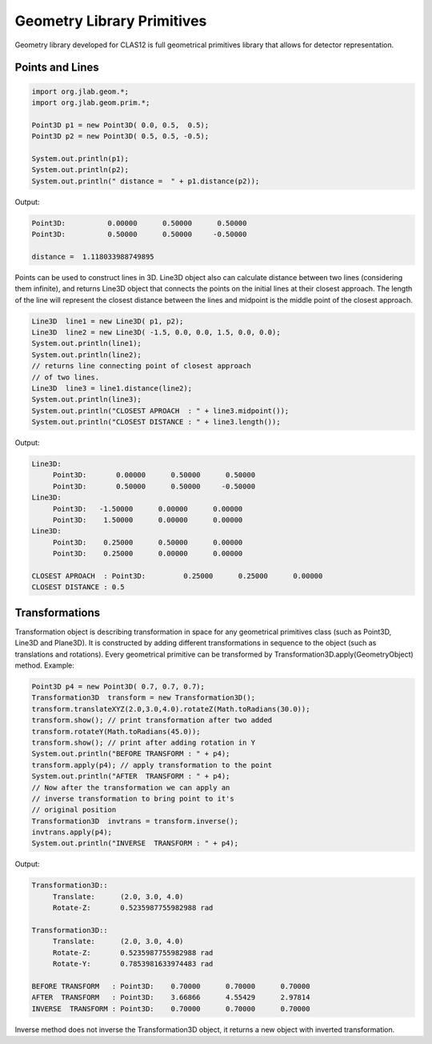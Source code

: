 
Geometry Library Primitives
***************************

Geometry library developed for CLAS12 is full geometrical primitives library that
allows for detector representation.

Points and Lines
================



.. code-block:: java

   import org.jlab.geom.*;
   import org.jlab.geom.prim.*;

   Point3D p1 = new Point3D( 0.0, 0.5,  0.5);
   Point3D p2 = new Point3D( 0.5, 0.5, -0.5);

   System.out.println(p1);
   System.out.println(p2);
   System.out.println(" distance =  " + p1.distance(p2));

Output:

.. code-block:: bash

   Point3D:	     0.00000      0.50000      0.50000
   Point3D:	     0.50000      0.50000     -0.50000

   distance =  1.118033988749895

Points can be used to construct lines in 3D. Line3D object also can calculate
distance between two lines (considering them infinite), and returns Line3D object
that connects the points on the initial lines at their closest approach. The length
of the line will represent the closest distance between the lines and midpoint is
the middle point of the closest approach.

.. code-block:: java

   Line3D  line1 = new Line3D( p1, p2);
   Line3D  line2 = new Line3D( -1.5, 0.0, 0.0, 1.5, 0.0, 0.0);
   System.out.println(line1);
   System.out.println(line2);
   // returns line connecting point of closest approach
   // of two lines.
   Line3D  line3 = line1.distance(line2); 
   System.out.println(line3);
   System.out.println("CLOSEST APROACH  : " + line3.midpoint());
   System.out.println("CLOSEST DISTANCE : " + line3.length());

Output:

.. code-block:: bash

   Line3D:
        Point3D:       0.00000      0.50000      0.50000
        Point3D:       0.50000      0.50000     -0.50000
   Line3D:
	Point3D:   -1.50000      0.00000      0.00000
	Point3D:    1.50000      0.00000      0.00000
   Line3D:
	Point3D:    0.25000      0.50000      0.00000
	Point3D:    0.25000      0.00000      0.00000

   CLOSEST APROACH  : Point3D:	       0.25000      0.25000      0.00000
   CLOSEST DISTANCE : 0.5


   
Transformations
===============

Transformation object is describing transformation in space for any geometrical primitives class
(such as Point3D, Line3D and Plane3D). It is constructed by adding different transformations in 
sequence to the object (such as translations and rotations). Every geometrical primitive can be 
transformed by Transformation3D.apply(GeometryObject) method. Example:

.. code-block:: java

   Point3D p4 = new Point3D( 0.7, 0.7, 0.7);
   Transformation3D  transform = new Transformation3D();
   transform.translateXYZ(2.0,3.0,4.0).rotateZ(Math.toRadians(30.0));
   transform.show(); // print transformation after two added
   transform.rotateY(Math.toRadians(45.0));
   transform.show(); // print after adding rotation in Y
   System.out.println("BEFORE TRANSFORM : " + p4);
   transform.apply(p4); // apply transformation to the point
   System.out.println("AFTER  TRANSFORM : " + p4);
   // Now after the transformation we can apply an
   // inverse transformation to bring point to it's
   // original position
   Transformation3D  invtrans = transform.inverse();
   invtrans.apply(p4);
   System.out.println("INVERSE  TRANSFORM : " + p4);

Output:

.. code-block:: bash

   Transformation3D::
	Translate:	(2.0, 3.0, 4.0)
   	Rotate-Z: 	0.5235987755982988 rad

   Transformation3D::
	Translate:	(2.0, 3.0, 4.0)
	Rotate-Z: 	0.5235987755982988 rad
	Rotate-Y: 	0.7853981633974483 rad

   BEFORE TRANSFORM   : Point3D:    0.70000      0.70000      0.70000
   AFTER  TRANSFORM   : Point3D:    3.66866      4.55429      2.97814
   INVERSE  TRANSFORM : Point3D:    0.70000      0.70000      0.70000

Inverse method does not inverse the Transformation3D object, it returns a new object with inverted transformation.
